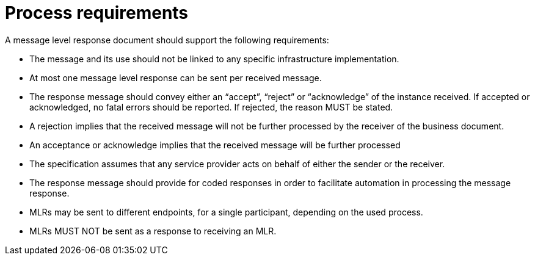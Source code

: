 [[process-requirements]]
= Process requirements

A message level response document should support the following requirements:

* The message and its use should not be linked to any specific infrastructure implementation.
* At most one message level response can be sent per received message.
* The response message should convey either an “accept”, “reject” or “acknowledge” of the
instance received. If accepted or acknowledged, no fatal errors should be reported. If
rejected, the reason MUST be stated.
* A rejection implies that the received message will not be further processed by the receiver of
the business document.
* An acceptance or acknowledge implies that the received message will be further processed
* The specification assumes that any service provider acts on behalf of either the sender or the
receiver.
* The response message should provide for coded responses in order to facilitate automation
in processing the message response.
* MLRs may be sent to different endpoints, for a single participant, depending on the used
process.
* MLRs MUST NOT be sent as a response to receiving an MLR.
